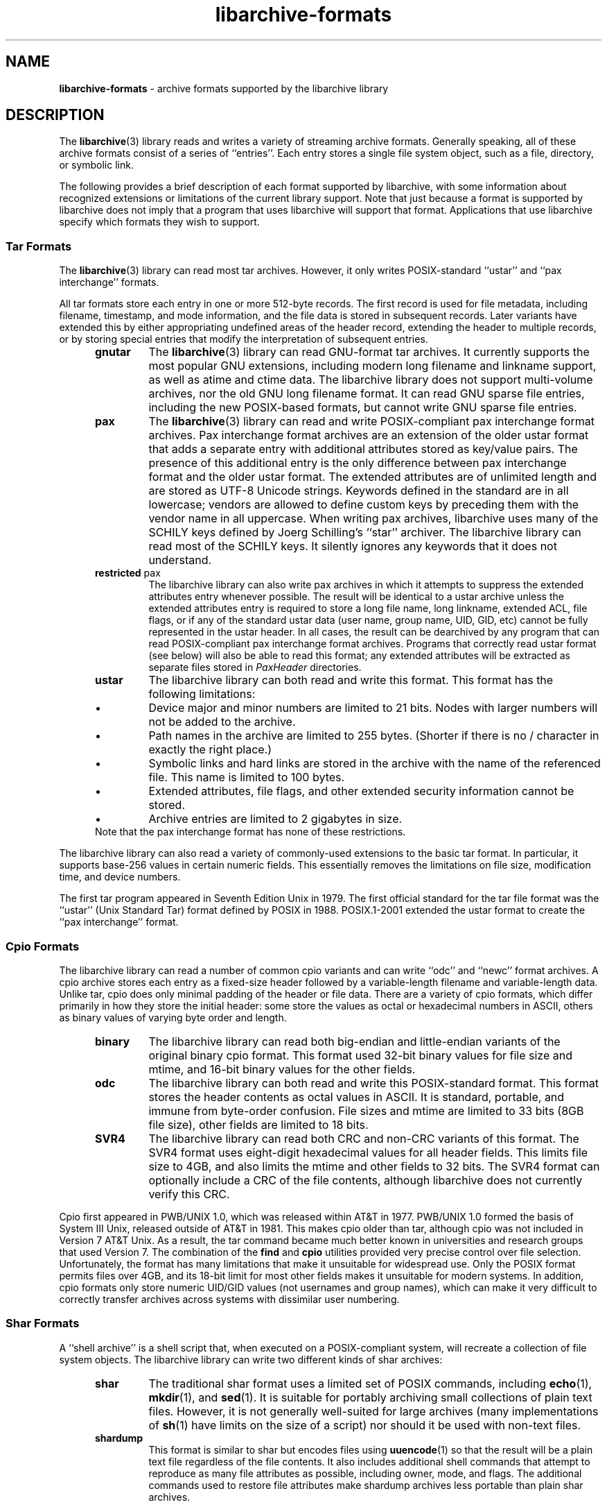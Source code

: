 .TH libarchive-formats 3 "April 27, 2004" ""
.SH NAME
.ad l
\fB\%libarchive-formats\fP
\- archive formats supported by the libarchive library
.SH DESCRIPTION
.ad l
The
\fBlibarchive\fP(3)
library reads and writes a variety of streaming archive formats.
Generally speaking, all of these archive formats consist of a series of
``entries''.
Each entry stores a single file system object, such as a file, directory,
or symbolic link.
.PP
The following provides a brief description of each format supported
by libarchive, with some information about recognized extensions or
limitations of the current library support.
Note that just because a format is supported by libarchive does not
imply that a program that uses libarchive will support that format.
Applications that use libarchive specify which formats they wish
to support.
.SS Tar Formats
The
\fBlibarchive\fP(3)
library can read most tar archives.
However, it only writes POSIX-standard
``ustar''
and
``pax interchange''
formats.
.PP
All tar formats store each entry in one or more 512-byte records.
The first record is used for file metadata, including filename,
timestamp, and mode information, and the file data is stored in
subsequent records.
Later variants have extended this by either appropriating undefined
areas of the header record, extending the header to multiple records,
or by storing special entries that modify the interpretation of
subsequent entries.
.PP
.RS 5
.TP
\fBgnutar\fP
The
\fBlibarchive\fP(3)
library can read GNU-format tar archives.
It currently supports the most popular GNU extensions, including
modern long filename and linkname support, as well as atime and ctime data.
The libarchive library does not support multi-volume
archives, nor the old GNU long filename format.
It can read GNU sparse file entries, including the new POSIX-based
formats, but cannot write GNU sparse file entries.
.TP
\fBpax\fP
The
\fBlibarchive\fP(3)
library can read and write POSIX-compliant pax interchange format
archives.
Pax interchange format archives are an extension of the older ustar
format that adds a separate entry with additional attributes stored
as key/value pairs.
The presence of this additional entry is the only difference between
pax interchange format and the older ustar format.
The extended attributes are of unlimited length and are stored
as UTF-8 Unicode strings.
Keywords defined in the standard are in all lowercase; vendors are allowed
to define custom keys by preceding them with the vendor name in all uppercase.
When writing pax archives, libarchive uses many of the SCHILY keys
defined by Joerg Schilling's
``star''
archiver.
The libarchive library can read most of the SCHILY keys.
It silently ignores any keywords that it does not understand.
.TP
\fBrestricted\fP pax
The libarchive library can also write pax archives in which it
attempts to suppress the extended attributes entry whenever
possible.
The result will be identical to a ustar archive unless the
extended attributes entry is required to store a long file
name, long linkname, extended ACL, file flags, or if any of the standard
ustar data (user name, group name, UID, GID, etc) cannot be fully
represented in the ustar header.
In all cases, the result can be dearchived by any program that
can read POSIX-compliant pax interchange format archives.
Programs that correctly read ustar format (see below) will also be
able to read this format; any extended attributes will be extracted as
separate files stored in
\fIPaxHeader\fP
directories.
.TP
\fBustar\fP
The libarchive library can both read and write this format.
This format has the following limitations:
.RS 5
.IP \(bu
Device major and minor numbers are limited to 21 bits.
Nodes with larger numbers will not be added to the archive.
.IP \(bu
Path names in the archive are limited to 255 bytes.
(Shorter if there is no / character in exactly the right place.)
.IP \(bu
Symbolic links and hard links are stored in the archive with
the name of the referenced file.
This name is limited to 100 bytes.
.IP \(bu
Extended attributes, file flags, and other extended
security information cannot be stored.
.IP \(bu
Archive entries are limited to 2 gigabytes in size.
.RE
Note that the pax interchange format has none of these restrictions.
.RE
.PP
The libarchive library can also read a variety of commonly-used extensions to
the basic tar format.
In particular, it supports base-256 values in certain numeric fields.
This essentially removes the limitations on file size, modification time,
and device numbers.
.PP
The first tar program appeared in Seventh Edition Unix in 1979.
The first official standard for the tar file format was the
``ustar''
(Unix Standard Tar) format defined by POSIX in 1988.
POSIX.1-2001 extended the ustar format to create the
``pax interchange''
format.
.SS Cpio Formats
The libarchive library can read a number of common cpio variants and can write
``odc''
and
``newc''
format archives.
A cpio archive stores each entry as a fixed-size header followed
by a variable-length filename and variable-length data.
Unlike tar, cpio does only minimal padding of the header or file data.
There are a variety of cpio formats, which differ primarily in
how they store the initial header: some store the values as
octal or hexadecimal numbers in ASCII, others as binary values of
varying byte order and length.
.RS 5
.TP
\fBbinary\fP
The libarchive library can read both big-endian and little-endian
variants of the original binary cpio format.
This format used 32-bit binary values for file size and mtime,
and 16-bit binary values for the other fields.
.TP
\fBodc\fP
The libarchive library can both read and write this
POSIX-standard format.
This format stores the header contents as octal values in ASCII.
It is standard, portable, and immune from byte-order confusion.
File sizes and mtime are limited to 33 bits (8GB file size),
other fields are limited to 18 bits.
.TP
\fBSVR4\fP
The libarchive library can read both CRC and non-CRC variants of
this format.
The SVR4 format uses eight-digit hexadecimal values for
all header fields.
This limits file size to 4GB, and also limits the mtime and
other fields to 32 bits.
The SVR4 format can optionally include a CRC of the file
contents, although libarchive does not currently verify this CRC.
.RE
.PP
Cpio first appeared in PWB/UNIX 1.0, which was released within
AT&T in 1977.
PWB/UNIX 1.0 formed the basis of System III Unix, released outside
of AT&T in 1981.
This makes cpio older than tar, although cpio was not included
in Version 7 AT&T Unix.
As a result, the tar command became much better known in universities
and research groups that used Version 7.
The combination of the
\fB\%find\fP
and
\fB\%cpio\fP
utilities provided very precise control over file selection.
Unfortunately, the format has many limitations that make it unsuitable
for widespread use.
Only the POSIX format permits files over 4GB, and its 18-bit
limit for most other fields makes it unsuitable for modern systems.
In addition, cpio formats only store numeric UID/GID values (not
usernames and group names), which can make it very difficult to correctly
transfer archives across systems with dissimilar user numbering.
.SS Shar Formats
A
``shell archive''
is a shell script that, when executed on a POSIX-compliant
system, will recreate a collection of file system objects.
The libarchive library can write two different kinds of shar archives:
.RS 5
.TP
\fBshar\fP
The traditional shar format uses a limited set of POSIX
commands, including
\fBecho\fP(1),
\fBmkdir\fP(1),
and
\fBsed\fP(1).
It is suitable for portably archiving small collections of plain text files.
However, it is not generally well-suited for large archives
(many implementations of
\fBsh\fP(1)
have limits on the size of a script) nor should it be used with non-text files.
.TP
\fBshardump\fP
This format is similar to shar but encodes files using
\fBuuencode\fP(1)
so that the result will be a plain text file regardless of the file contents.
It also includes additional shell commands that attempt to reproduce as
many file attributes as possible, including owner, mode, and flags.
The additional commands used to restore file attributes make
shardump archives less portable than plain shar archives.
.RE
.SS ISO9660 format
Libarchive can read and extract from files containing ISO9660-compliant
CDROM images.
It also has partial support for Rockridge extensions.
In many cases, this can remove the need to burn a physical CDROM.
It also avoids security and complexity issues that come with
virtual mounts and loopback devices.
.SS Zip format
Libarchive can extract from most zip format archives.
It currently only supports uncompressed entries and entries
compressed with the
``deflate''
algorithm.
Older zip compression algorithms are not supported.
.SS Archive (library) file format
The Unix archive format (commonly created by the
\fBar\fP(1)
archiver) is a general-purpose format which is
used almost exclusively for object files to be
read by the link editor
\fBld\fP(1).
The ar format has never been standardised.
There are two common variants:
the GNU format derived from SVR4,
and the BSD format, which first appeared in 4.4BSD.
Libarchive provides read and write support for both variants.
.SS mtree
Libarchive can read files in
\fBmtree\fP(5)
format. This format is not a true archive format, but rather a description
of a file hierarchy. When requested, libarchive obtains the contents of
the files described by the
\fBmtree\fP(5)
format from files on disk instead.
.SH SEE ALSO
.ad l
\fBar\fP(1),
\fBcpio\fP(1),
\fBmkisofs\fP(1),
\fBshar\fP(1),
\fBtar\fP(1),
\fBzip\fP(1),
\fBzlib\fP(3),
\fBcpio\fP(5),
\fBmtree\fP(5),
\fBtar\fP(5)
